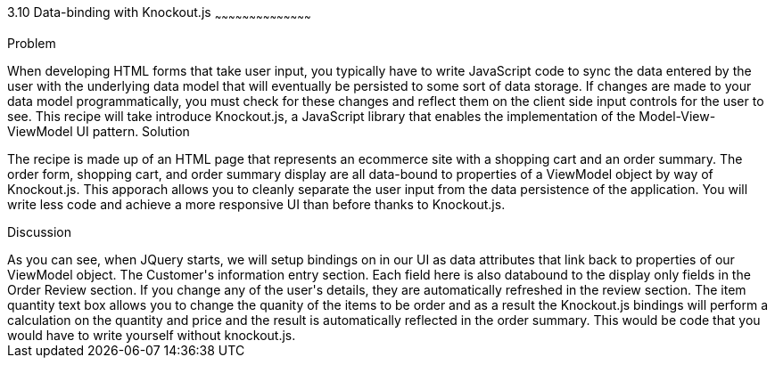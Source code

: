 ////

Author: Buddy James
Chapter Leader approved: <date>
Copy edited: 11/24/2012
Tech edited: <date>

////

3.10 Data-binding with Knockout.js
~~~~~~~~~~~~~~~~~~~~~~~~~~~~~~~~~~~~~~~~~~

Problem
++++++++++++++++++++++++++++++++++++++++++++
When developing HTML forms that take user input, you typically have to write JavaScript code to sync the data entered by the user with the underlying data model that will eventually be persisted to some sort of data storage.  If changes are made to your data model programmatically, you must check for these changes and reflect them on the client side input controls for the user to see.  This recipe will take introduce Knockout.js, a JavaScript library that enables the implementation of the Model-View-ViewModel UI pattern.  

Solution
++++++++++++++++++++++++++++++++++++++++++++
The recipe is made up of an HTML page that represents an ecommerce site with a shopping cart and an order summary.  The order form, shopping cart, and order summary display are all data-bound to properties of a ViewModel object by way of Knockout.js.  This apporach allows you to cleanly separate the user input from the data persistence of the application.  You will write less code and achieve a more responsive UI than before thanks to Knockout.js.



Discussion
++++++++++++++++++++++++++++++++++++++++++++
As you can see, when JQuery starts, we will setup bindings on in our UI as data attributes that link back to properties of our ViewModel object.

The Customer's information entry section.
Each field here is also databound to the display only fields in the Order Review section.  If you change any of the user's details, they are automatically refreshed in the review section.

The item quantity text box allows you to change the quanity of the items to be order and as a result the Knockout.js bindings will perform a calculation on the quantity and price and the result is automatically reflected in the order summary.  This would be code that you would have to write yourself without knockout.js.
